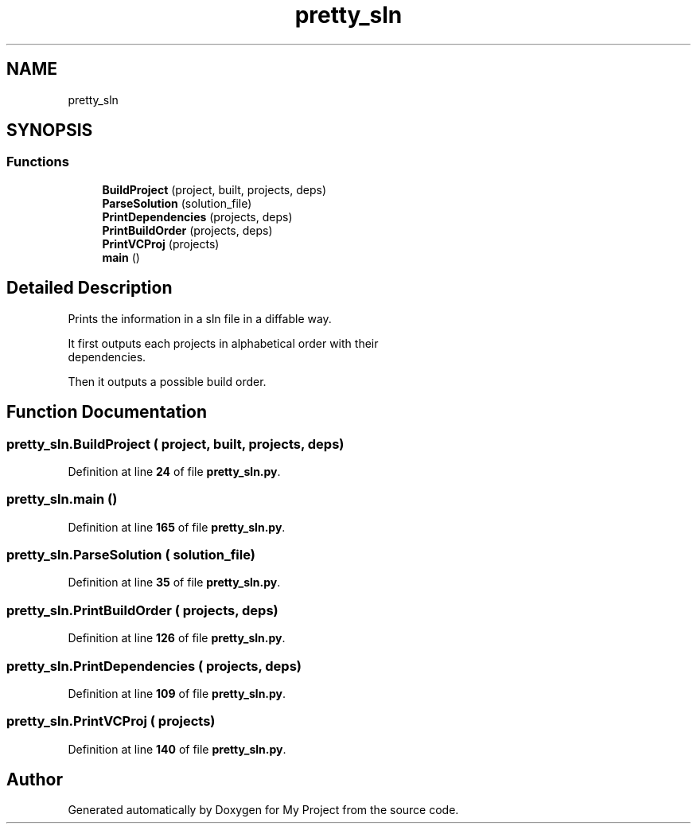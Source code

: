 .TH "pretty_sln" 3 "My Project" \" -*- nroff -*-
.ad l
.nh
.SH NAME
pretty_sln
.SH SYNOPSIS
.br
.PP
.SS "Functions"

.in +1c
.ti -1c
.RI "\fBBuildProject\fP (project, built, projects, deps)"
.br
.ti -1c
.RI "\fBParseSolution\fP (solution_file)"
.br
.ti -1c
.RI "\fBPrintDependencies\fP (projects, deps)"
.br
.ti -1c
.RI "\fBPrintBuildOrder\fP (projects, deps)"
.br
.ti -1c
.RI "\fBPrintVCProj\fP (projects)"
.br
.ti -1c
.RI "\fBmain\fP ()"
.br
.in -1c
.SH "Detailed Description"
.PP 

.PP
.nf
Prints the information in a sln file in a diffable way\&.

   It first outputs each projects in alphabetical order with their
   dependencies\&.

   Then it outputs a possible build order\&.

.fi
.PP
 
.SH "Function Documentation"
.PP 
.SS "pretty_sln\&.BuildProject ( project,  built,  projects,  deps)"

.PP
Definition at line \fB24\fP of file \fBpretty_sln\&.py\fP\&.
.SS "pretty_sln\&.main ()"

.PP
Definition at line \fB165\fP of file \fBpretty_sln\&.py\fP\&.
.SS "pretty_sln\&.ParseSolution ( solution_file)"

.PP
Definition at line \fB35\fP of file \fBpretty_sln\&.py\fP\&.
.SS "pretty_sln\&.PrintBuildOrder ( projects,  deps)"

.PP
Definition at line \fB126\fP of file \fBpretty_sln\&.py\fP\&.
.SS "pretty_sln\&.PrintDependencies ( projects,  deps)"

.PP
Definition at line \fB109\fP of file \fBpretty_sln\&.py\fP\&.
.SS "pretty_sln\&.PrintVCProj ( projects)"

.PP
Definition at line \fB140\fP of file \fBpretty_sln\&.py\fP\&.
.SH "Author"
.PP 
Generated automatically by Doxygen for My Project from the source code\&.

